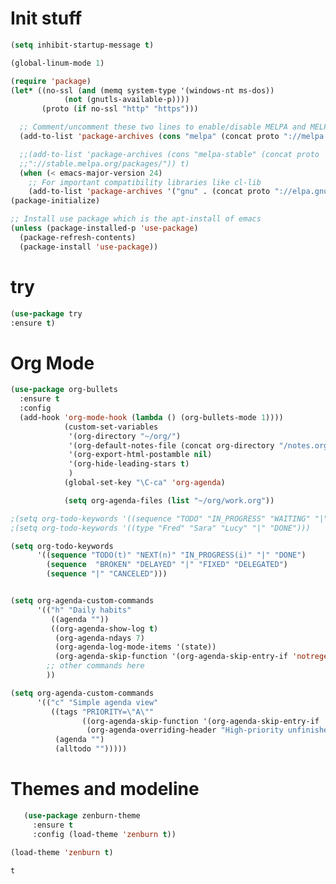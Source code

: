 * Init stuff
#+BEGIN_SRC emacs-lisp
(setq inhibit-startup-message t)

(global-linum-mode 1)

(require 'package)
(let* ((no-ssl (and (memq system-type '(windows-nt ms-dos))
		    (not (gnutls-available-p))))
       (proto (if no-ssl "http" "https")))

  ;; Comment/uncomment these two lines to enable/disable MELPA and MELPA Stable as desired
  (add-to-list 'package-archives (cons "melpa" (concat proto "://melpa.org/packages/")) t)

  ;;(add-to-list 'package-archives (cons "melpa-stable" (concat proto
  ;;"://stable.melpa.org/packages/")) t)
  (when (< emacs-major-version 24)
    ;; For important compatibility libraries like cl-lib
    (add-to-list 'package-archives '("gnu" . (concat proto "://elpa.gnu.org/packages/")))))
(package-initialize)

;; Install use package which is the apt-install of emacs
(unless (package-installed-p 'use-package)
  (package-refresh-contents)
  (package-install 'use-package))
  
#+END_SRC
* try
#+BEGIN_SRC emacs-lisp
(use-package try
:ensure t)
#+END_SRC

* Org Mode
#+BEGIN_SRC emacs-lisp
(use-package org-bullets
  :ensure t
  :config
  (add-hook 'org-mode-hook (lambda () (org-bullets-mode 1))))
            (custom-set-variables
             '(org-directory "~/org/")
             '(org-default-notes-file (concat org-directory "/notes.org"))
             '(org-export-html-postamble nil)
             '(org-hide-leading-stars t)
             )
            (global-set-key "\C-ca" 'org-agenda)

            (setq org-agenda-files (list "~/org/work.org"))

;(setq org-todo-keywords '((sequence "TODO" "IN_PROGRESS" "WAITING" "|" "DONE" "DELEGATED")))
;(setq org-todo-keywords '((type "Fred" "Sara" "Lucy" "|" "DONE")))

(setq org-todo-keywords
      '((sequence "TODO(t)" "NEXT(n)" "IN_PROGRESS(i)" "|" "DONE")
        (sequence  "BROKEN" "DELAYED" "|" "FIXED" "DELEGATED")
        (sequence "|" "CANCELED")))


(setq org-agenda-custom-commands
      '(("h" "Daily habits" 
         ((agenda ""))
         ((org-agenda-show-log t)
          (org-agenda-ndays 7)
          (org-agenda-log-mode-items '(state))
          (org-agenda-skip-function '(org-agenda-skip-entry-if 'notregexp ":DAILY:"))))
        ;; other commands here
        ))

(setq org-agenda-custom-commands
      '(("c" "Simple agenda view"
         ((tags "PRIORITY=\"A\""
                ((org-agenda-skip-function '(org-agenda-skip-entry-if 'todo 'done))
                 (org-agenda-overriding-header "High-priority unfinished tasks:")))
          (agenda "")
          (alltodo "")))))
#+END_SRC

* Themes and modeline
  #+BEGIN_SRC emacs-lisp
        (use-package zenburn-theme
          :ensure t
          :config (load-theme 'zenburn t)) 

     (load-theme 'zenburn t)
  #+END_SRC

  #+RESULTS:
  : t

